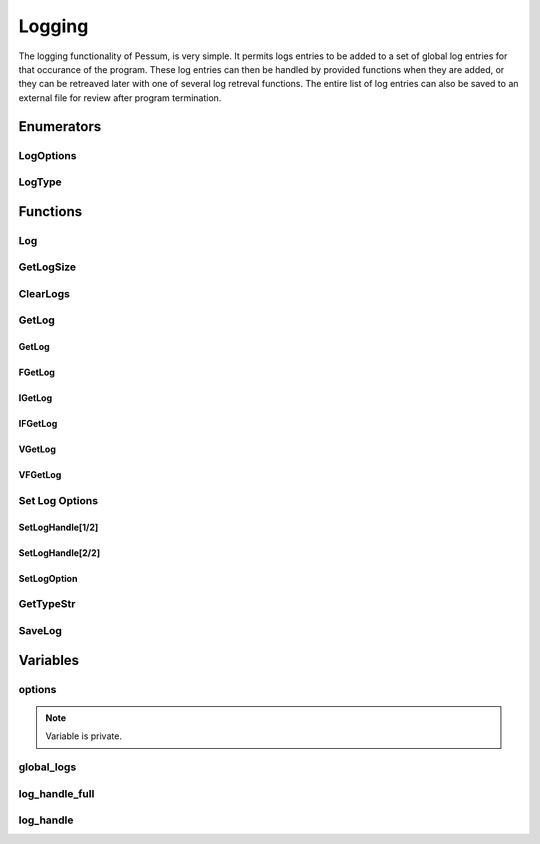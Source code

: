 .. default-domain:: cpp

.. cpp:namespace:: pessum

=======
Logging
=======

The logging functionality of Pessum, is very simple. It permits logs entries to
be added to a set of global log entries for that occurance of the program. These
log entries can then be handled by provided functions when they are added, or
they can be retreaved later with one of several log retreval functions. The
entire list of log entries can also be saved to an external file for review
after program termination.

Enumerators
===========

LogOptions
----------

.. enum:: LogOptions
  
   Used to specify a logging option to set using :func:`SetLogOption`.

   ==========  =
   TIME_STAMP  0
   DATE_STAMP  1
   ==========  =

LogType
-------

.. enum:: LogType

   Used to define the type/importance of the log call.

   =======  =
   ERROR    0
   WARNING  1
   TRACE    2
   DEBUG    3
   SUCCESS  4
   INFO     5
   DATA     6
   NONE     7
   =======  =

Functions
=========

Log
---

.. function:: void Log(int type, std::string msg, std::string func, ...)

   ========  ===============================================
   ``type``  Type of log entry from :enum:`LogType`
   ``msg``   Format string of log entry
   ``func``  The name of the function creating the log entry
   ``...``   Additional formating args for ``msg``
   ========  ===============================================

   Core function for all logging output, ``msg`` is a format string with
   additional arguments as needed from ``...``. Formated string and log type
   are saved to :var:`global_logs`.

GetLogSize
----------

.. function:: int GetLogSize()

   Gets the length of the :var:`global_logs`.

   **Return:** Length of :var:`global_logs` as an integer.

ClearLogs
---------

.. function:: void ClearLogs()

   Clears all log entries from :var:`global_logs`.
   
GetLog
------

GetLog
~~~~~~

.. function:: std::string GetLog(int type)

   ========  ==========================================
   ``type``  The type of log entry to find and retrieve
   ========  ==========================================

   Gets last log entry of specified type with formated string.

   **Return:** Formated string of log entry.

FGetLog
~~~~~~~

.. function:: std::pair\<int, std::string> FGetLog(int type)

   ========  ==========================================
   ``type``  The type of log entry to find and retrieve
   ========  ==========================================

   Gets last log entry of specified type with log type and formated string.

   **Return:** Pair of log type and formated string of log entry.

IGetLog
~~~~~~~

.. function:: std::string IGetLog(int index)

   =========  ==================================================
   ``index``  The index of the log entry from :var:`global_logs`
   =========  ==================================================

   Gets log entry of specified index with formated string.

   **Return:** Formated string of log entry.

IFGetLog
~~~~~~~~

.. function:: std::string IFGetLog(int index)

   =========  ==================================================
   ``index``  The index of the log entry from :var:`global_logs`
   =========  ==================================================

   Gets log entry of specified index with log type formated string.

   **Return:** Pair of log type and formated string of log entry.

VGetLog
~~~~~~~

.. function:: std::vector\<std::string> VGetLog(int start, int end)

   =========  =============================================
   ``start``  The first index value from :var:`global_logs`
   ``end``    The last index value from :var:`global_logs`
   =========  =============================================

   Get a set of log entries between (inclusive) specified start and end index
   with formated string.

   **Return:** Vector of strings of log entries.

VFGetLog
~~~~~~~~

.. function:: std::vector\<std::string> VFGetLog(int start, int end)

   =========  =============================================
   ``start``  The first index value from :var:`global_logs`
   ``end``    The last index value from :var:`global_logs`
   =========  =============================================

   Get a set of log entries between (inclusive) specified start and end index
   with log type and formated string.

   **Return:** Vector of pairs of log type and formated stirng of log entry.

Set Log Options
---------------

SetLogHandle[1/2]
~~~~~~~~~~~~~~~~~

.. function:: void SetLogHandle(void(*handle)(std::pair\<int, std::string>))

   ==========  ============================================================================
   ``handle``  Pointer to function with return of void and args of a pair of int and string
   ==========  ============================================================================

   Sets :var:`log_handle_full` to given pointer.

SetLogHandle[2/2]
~~~~~~~~~~~~~~~~~

.. function:: void SetLogHandle(void(*handle)(std::string))

   ==========  ============================================================
   ``handle``  Pointer to function with return of void and args of a string
   ==========  ============================================================

   Sets :var:`log_handle` to given pointer.

SetLogOption
~~~~~~~~~~~~

.. function:: void SetLogOption(int option, int setting)

   ===========  ========================================
   ``option``   Value for option from :enum:`LogOptions`
   ``setting``  Value to set for ``option``
   ===========  ========================================

   Sets ``option`` of :var:`options` to ``setting``.

GetTypeStr
----------

.. function:: std::string GetTypeStr(int type)

   ========  ==============================================
   ``type``  Type from :enum:`LogType` to convert to string
   ========  ==============================================

   Determines that string corisponding to ``type`` value.

   **Return:** String corisponding to ``type`` value.

SaveLog
-------

.. function:: void SaveLog(std::string file)

   ========  ==========================
   ``file``  Path to file save log into
   ========  ==========================

   Saves the log entries from :var:`global_logs` to specified file.

Variables
=========

options
-------

.. var:: std::array<int, 2> options

   Array storing values for the different log options set in :func:`SetLogOption`.

.. Note:: Variable is private.

global_logs
-----------

.. var:: std::vector\<std::pair\<int, std::string>> global_logs

   All log calls are saved to this vector, and can be retrieved later with any
   form of the :func:`GetLog` functions.

   **Note:** Variable is private.

log_handle_full
---------------

.. var:: void (*log_handle_full)(std::pair\<int,std::string>)

   Pointer to function for handling log calls with full log information.
   This function is called with every log entry added through :func:`Log`.

   **Note:** Variable is private.

log_handle
----------

.. var:: void (*log_handle)(std::string)

   Pointer to function for handling logs with only formated string
   This funtion is called with every log entry added through :func:`Log`.

   **Note:** Variable is private.

